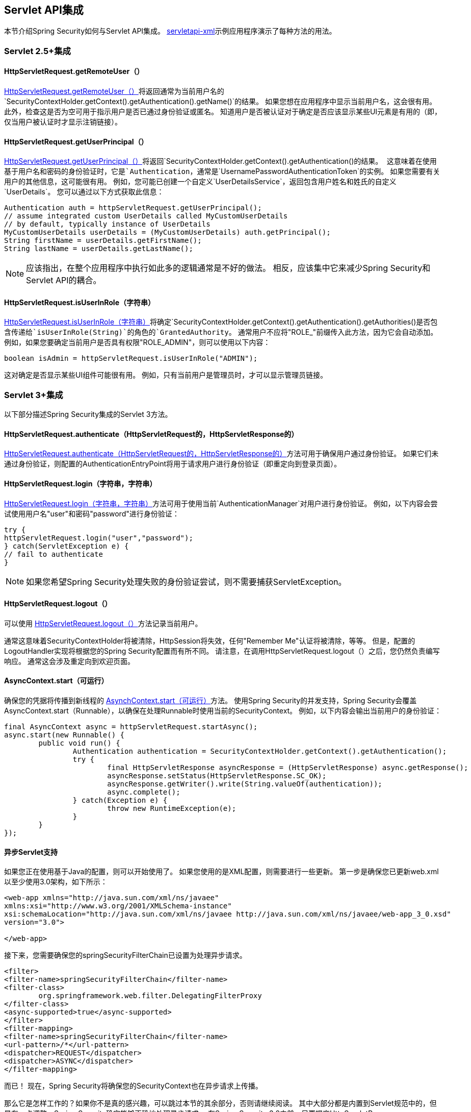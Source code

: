 
[[servletapi]]
==  Servlet API集成
本节介绍Spring Security如何与Servlet API集成。
https://github.com/spring-projects/spring-security/tree/master/samples/xml/servletapi[servletapi-xml]示例应用程序演示了每种方法的用法。


[[servletapi-25]]
===  Servlet 2.5+集成


[[servletapi-remote-user]]
====  HttpServletRequest.getRemoteUser（）
http://docs.oracle.com/javaee/6/api/javax/servlet/http/HttpServletRequest.html#getRemoteUser()[HttpServletRequest.getRemoteUser（）]将返回通常为当前用户名的`SecurityContextHolder.getContext().getAuthentication().getName()`的结果。
如果您想在应用程序中显示当前用户名，这会很有用。
此外，检查这是否为空可用于指示用户是否已通过身份验证或匿名。
知道用户是否被认证对于确定是否应该显示某些UI元素是有用的（即，仅当用户被认证时才显示注销链接）。


[[servletapi-user-principal]]
====  HttpServletRequest.getUserPrincipal（）
http://docs.oracle.com/javaee/6/api/javax/servlet/http/HttpServletRequest.html#getUserPrincipal()[HttpServletRequest.getUserPrincipal（）]将返回`SecurityContextHolder.getContext().getAuthentication()`的结果。
这意味着在使用基于用户名和密码的身份验证时，它是`Authentication`，通常是`UsernamePasswordAuthenticationToken`的实例。
如果您需要有关用户的其他信息，这可能很有用。
例如，您可能已创建一个自定义`UserDetailsService`，返回包含用户姓名和姓氏的自定义`UserDetails`。
您可以通过以下方式获取此信息：


[source,java]
----
Authentication auth = httpServletRequest.getUserPrincipal();
// assume integrated custom UserDetails called MyCustomUserDetails
// by default, typically instance of UserDetails
MyCustomUserDetails userDetails = (MyCustomUserDetails) auth.getPrincipal();
String firstName = userDetails.getFirstName();
String lastName = userDetails.getLastName();
----

[NOTE]
====
应该指出，在整个应用程序中执行如此多的逻辑通常是不好的做法。
相反，应该集中它来减少Spring Security和Servlet API的耦合。
====

[[servletapi-user-in-role]]
====  HttpServletRequest.isUserInRole（字符串）
http://docs.oracle.com/javaee/6/api/javax/servlet/http/HttpServletRequest.html#isUserInRole(java.lang.String)[HttpServletRequest.isUserInRole（字符串）]将确定`SecurityContextHolder.getContext().getAuthentication().getAuthorities()`是否包含传递给`isUserInRole(String)`的角色的`GrantedAuthority`。
通常用户不应将"ROLE_"前缀传入此方法，因为它会自动添加。
例如，如果您要确定当前用户是否具有权限"ROLE_ADMIN"，则可以使用以下内容：

[source,java]
----
boolean isAdmin = httpServletRequest.isUserInRole("ADMIN");
----

这对确定是否显示某些UI组件可能很有用。
例如，只有当前用户是管理员时，才可以显示管理员链接。

[[servletapi-3]]
===  Servlet 3+集成
以下部分描述Spring Security集成的Servlet 3方法。


[[servletapi-authenticate]]
====  HttpServletRequest.authenticate（HttpServletRequest的，HttpServletResponse的）
http://docs.oracle.com/javaee/6/api/javax/servlet/http/HttpServletRequest.html#authenticate%28javax.servlet.http.HttpServletResponse%29[HttpServletRequest.authenticate（HttpServletRequest的，HttpServletResponse的）]方法可用于确保用户通过身份验证。
如果它们未通过身份验证，则配置的AuthenticationEntryPoint将用于请求用户进行身份验证（即重定向到登录页面）。


[[servletapi-login]]
====  HttpServletRequest.login（字符串，字符串）
http://docs.oracle.com/javaee/6/api/javax/servlet/http/HttpServletRequest.html#login%28java.lang.String,%20java.lang.String%29[HttpServletRequest.login（字符串，字符串）]方法可用于使用当前`AuthenticationManager`对用户进行身份验证。
例如，以下内容会尝试使用用户名"user"和密码"password"进行身份验证：

[source,java]
----
try {
httpServletRequest.login("user","password");
} catch(ServletException e) {
// fail to authenticate
}
----

[NOTE]
====
如果您希望Spring Security处理失败的身份验证尝试，则不需要捕获ServletException。
====

[[servletapi-logout]]
====  HttpServletRequest.logout（）
可以使用 http://docs.oracle.com/javaee/6/api/javax/servlet/http/HttpServletRequest.html#logout%28%29[HttpServletRequest.logout（）]方法记录当前用户。

通常这意味着SecurityContextHolder将被清除，HttpSession将失效，任何"Remember Me"认证将被清除，等等。
但是，配置的LogoutHandler实现将根据您的Spring Security配置而有所不同。
请注意，在调用HttpServletRequest.logout（）之后，您仍然负责编写响应。
通常这会涉及重定向到欢迎页面。

[[servletapi-start-runnable]]
====  AsyncContext.start（可运行）
确保您的凭据将传播到新线程的 http://docs.oracle.com/javaee/6/api/javax/servlet/AsyncContext.html#start%28java.lang.Runnable%29[AsynchContext.start（可运行）]方法。
使用Spring Security的并发支持，Spring Security会覆盖AsyncContext.start（Runnable），以确保在处理Runnable时使用当前的SecurityContext。
例如，以下内容会输出当前用户的身份验证：

[source,java]
----
final AsyncContext async = httpServletRequest.startAsync();
async.start(new Runnable() {
	public void run() {
		Authentication authentication = SecurityContextHolder.getContext().getAuthentication();
		try {
			final HttpServletResponse asyncResponse = (HttpServletResponse) async.getResponse();
			asyncResponse.setStatus(HttpServletResponse.SC_OK);
			asyncResponse.getWriter().write(String.valueOf(authentication));
			async.complete();
		} catch(Exception e) {
			throw new RuntimeException(e);
		}
	}
});
----

[[servletapi-async]]
==== 异步Servlet支持
如果您正在使用基于Java的配置，则可以开始使用了。
如果您使用的是XML配置，则需要进行一些更新。
第一步是确保您已更新web.xml以至少使用3.0架构，如下所示：

[source,xml]
----
<web-app xmlns="http://java.sun.com/xml/ns/javaee"
xmlns:xsi="http://www.w3.org/2001/XMLSchema-instance"
xsi:schemaLocation="http://java.sun.com/xml/ns/javaee http://java.sun.com/xml/ns/javaee/web-app_3_0.xsd"
version="3.0">

</web-app>
----

接下来，您需要确保您的springSecurityFilterChain已设置为处理异步请求。

[source,xml]
----
<filter>
<filter-name>springSecurityFilterChain</filter-name>
<filter-class>
	org.springframework.web.filter.DelegatingFilterProxy
</filter-class>
<async-supported>true</async-supported>
</filter>
<filter-mapping>
<filter-name>springSecurityFilterChain</filter-name>
<url-pattern>/*</url-pattern>
<dispatcher>REQUEST</dispatcher>
<dispatcher>ASYNC</dispatcher>
</filter-mapping>
----

而已！
现在，Spring Security将确保您的SecurityContext也在异步请求上传播。

那么它是怎样工作的？如果你不是真的感兴趣，可以跳过本节的其余部分，否则请继续阅读。
其中大部分都是内置到Servlet规范中的，但是有一点调整，Spring Security确实能够正确地处理异步请求。
在Spring Security 3.2之前，只要提交HttpServletResponse，SecurityContextHolder中的SecurityContext就会自动保存。
这可能会导致异步环境中的问题。
例如，请考虑以下几点：

[source,java]
----
httpServletRequest.startAsync();
new Thread("AsyncThread") {
	@Override
	public void run() {
		try {
			// Do work
			TimeUnit.SECONDS.sleep(1);

			// Write to and commit the httpServletResponse
			httpServletResponse.getOutputStream().flush();
		} catch (Exception e) {
			e.printStackTrace();
		}
	}
}.start();
----

问题是这个Thread对于Spring Security来说是不知道的，所以SecurityContext不会传播给它。
这意味着当我们提交HttpServletResponse时，没有SecuriytContext。
当Spring Security在提交HttpServletResponse时自动保存SecurityContext时，它会丢失我们的登录用户。

从3.2版本开始，Spring Security足够聪明，只要HttpServletRequest.startAsync（）被调用，就不会再自动保存SecurityContext来提交HttpServletResponse。

[[servletapi-31]]
===  Servlet 3.1+集成
以下部分描述Spring Security集成的Servlet 3.1方法。

[[servletapi-change-session-id]]
==== 的HttpServletRequest＃changeSessionId（）
http://docs.oracle.com/javaee/7/api/javax/servlet/http/HttpServletRequest.html#changeSessionId()[HttpServletRequest.changeSessionId（）]是在Servlet 3.1及更高版本中防止<<ns-session-fixation,Session Fixation>>攻击的默认方法。
